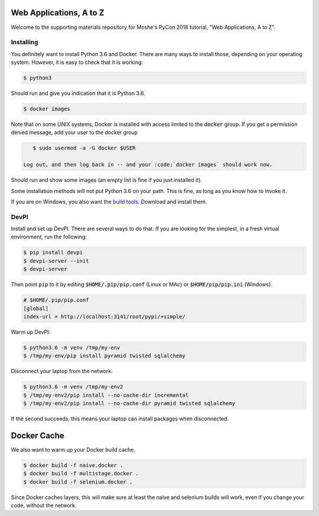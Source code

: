 Web Applications, A to Z
========================

Welcome to the supporting materials repository for Moshe's PyCon 2018
tutorial,
"Web Applications, A to Z".

Installing
----------

You definitely want to install Python 3.6 and Docker.
There are many ways to install those,
depending on your operating system.
However, it is easy to check that it is working:

.. code::

    $ python3

Should run and give you indication that it is Python 3.6.

.. code::

    $ docker images
    
Note that on some UNIX systems, Docker is installed with access limited to the :code:`docker` group.
If you get a permission denied message,
add your user to the docker group

.. code::

    $ sudo usermod -a -G docker $USER
    
 Log out, and then log back in -- and your :code:`docker images` should work now.
    

Should run and show some images
(an empty list is fine if you just installed it).

Some installation methods will not put Python 3.6 on your path.
This is fine,
as long as you know how to invoke it.

If you are on Windows, you also want the `build tools`_.
Download and install them.

.. _build tools: https://www.visualstudio.com/downloads/#build-tools-for-visual-studio-2017

DevPI
-----

Install and set up DevPI.
There are several ways to do that.
If you are looking for the simplest,
in a fresh virtual environment, run the following:

.. code::

  $ pip install devpi
  $ devpi-server --init
  $ devpi-server 

Then point :code:`pip` to it by editing :code:`$HOME/.pip/pip.conf` (Linux or MAc) or :code:`$HOME/pip/pip.ini` (Windows).

.. code::

    # $HOME/.pip/pip.conf
    [global]
    index-url = http://localhost:3141/root/pypi/+simple/

Warm up DevPI:

.. code::

    $ python3.6 -m venv /tmp/my-env
    $ /tmp/my-env/pip install pyramid twisted sqlalchemy

Disconnect your laptop from the network.


.. code::

    $ python3.6 -m venv /tmp/my-env2
    $ /tmp/my-env2/pip install --no-cache-dir incremental
    $ /tmp/my-env2/pip install --no-cache-dir pyramid twisted sqlalchemy

If the second succeeds,
this means your laptop can install packages when disconnected.

Docker Cache
============

We also want to warm up your Docker build cache.

.. code::

    $ docker build -f naive.docker .
    $ docker build -f multistage.docker .
    $ docker build -f selenium.docker .

Since Docker caches layers,
this will make sure at least the naive and selenium builds will work,
even if you change your code,
without the network.
